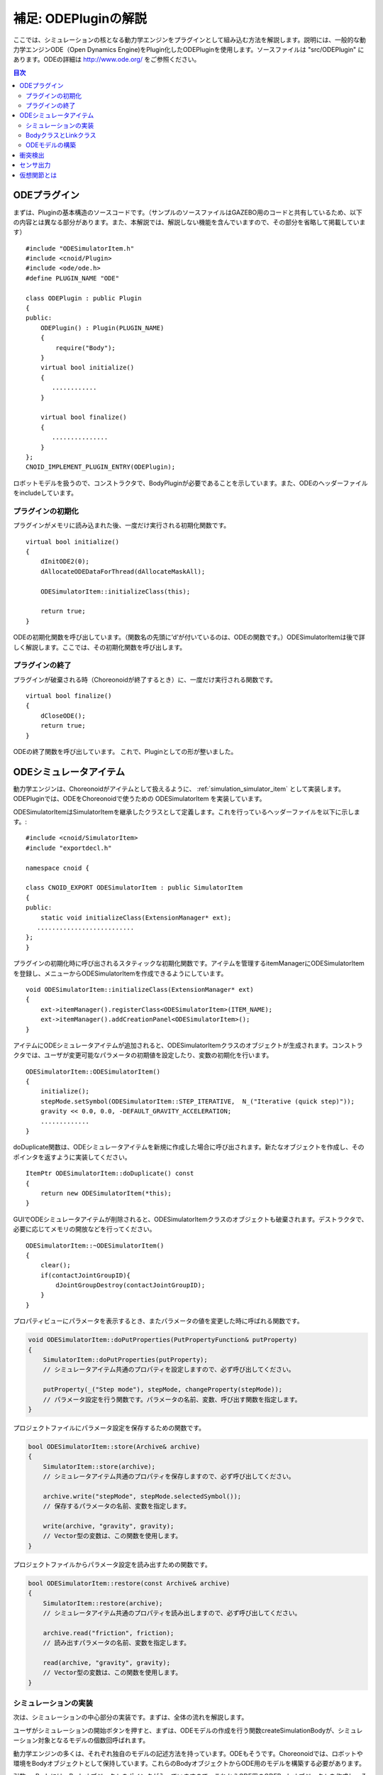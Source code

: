 =====================
補足: ODEPluginの解説
=====================

ここでは、シミュレーションの核となる動力学エンジンをプラグインとして組み込む方法を解説します。説明には、一般的な動力学エンジンODE（Open Dynamics Engine)をPlugin化したODEPluginを使用します。ソースファイルは "src/ODEPlugin" にあります。ODEの詳細は `http://www.ode.org/ <http://www.ode.org/>`_ をご参照ください。

.. contents:: 目次
   :local:


ODEプラグイン
-------------

.. highlight:: cpp

まずは、Pluginの基本構造のソースコードです。（サンプルのソースファイルはGAZEBO用のコードと共有しているため、以下の内容とは異なる部分があります。また、本解説では、解説しない機能を含んでいますので、その部分を省略して掲載しています） ::

 #include "ODESimulatorItem.h"
 #include <cnoid/Plugin>
 #include <ode/ode.h>
 #define PLUGIN_NAME "ODE"

 class ODEPlugin : public Plugin
 {
 public:
     ODEPlugin() : Plugin(PLUGIN_NAME)
     {
         require("Body");
     }
     virtual bool initialize()
     {
        ............
     }

     virtual bool finalize()
     {
        ...............
     }
 };
 CNOID_IMPLEMENT_PLUGIN_ENTRY(ODEPlugin);

ロボットモデルを扱うので、コンストラクタで、BodyPluginが必要であることを示しています。また、ODEのヘッダーファイルをincludeしています。

プラグインの初期化
~~~~~~~~~~~~~~~~~~

プラグインがメモリに読み込まれた後、一度だけ実行される初期化関数です。 ::

 virtual bool initialize()
 {
     dInitODE2(0);
     dAllocateODEDataForThread(dAllocateMaskAll);

     ODESimulatorItem::initializeClass(this);
             
     return true;
 }

ODEの初期化関数を呼び出しています。（関数名の先頭に’d’が付いているのは、ODEの関数です。）ODESimulatorItemは後で詳しく解説します。ここでは、その初期化関数を呼び出します。

プラグインの終了
~~~~~~~~~~~~~~~~~

プラグインが破棄される時（Choreonoidが終了するとき）に、一度だけ実行される関数です。 ::

 virtual bool finalize()
 {
     dCloseODE();
     return true;
 }

ODEの終了関数を呼び出しています。
これで、Pluginとしての形が整いました。

ODEシミュレータアイテム
-----------------------

動力学エンジンは、Choreonoidがアイテムとして扱えるように、 :ref:`simulation_simulator_item` として実装します。ODEPluginでは、ODEをChoreonoidで使うための ODESimulatorItem を実装しています。

ODESimulatorItemはSimulatorItemを継承したクラスとして定義します。これを行っているヘッダーファイルを以下に示します。::

 #include <cnoid/SimulatorItem>
 #include "exportdecl.h"

 namespace cnoid {
         
 class CNOID_EXPORT ODESimulatorItem : public SimulatorItem
 {
 public:
     static void initializeClass(ExtensionManager* ext);
    ..........................
 };
 }

プラグインの初期化時に呼び出されるスタティックな初期化関数です。アイテムを管理するitemManagerにODESimulatorItemを登録し、メニューからODESimulatorItemを作成できるようにしています。 ::

 void ODESimulatorItem::initializeClass(ExtensionManager* ext)
 {
     ext->itemManager().registerClass<ODESimulatorItem>(ITEM_NAME);
     ext->itemManager().addCreationPanel<ODESimulatorItem>();
 }

アイテムにODEシミュレータアイテムが追加されると、ODESimulatorItemクラスのオブジェクトが生成されます。コンストラクタでは、ユーザが変更可能なパラメータの初期値を設定したり、変数の初期化を行います。 ::

 ODESimulatorItem::ODESimulatorItem()
 {
     initialize();
     stepMode.setSymbol(ODESimulatorItem::STEP_ITERATIVE,  N_("Iterative (quick step)"));
     gravity << 0.0, 0.0, -DEFAULT_GRAVITY_ACCELERATION;
     .............
 }

doDuplicate関数は、ODEシミュレータアイテムを新規に作成した場合に呼び出されます。新たなオブジェクトを作成し、そのポインタを返すように実装してください。 ::

 ItemPtr ODESimulatorItem::doDuplicate() const
 {
     return new ODESimulatorItem(*this);
 }

GUIでODEシミュレータアイテムが削除されると、ODESimulatorItemクラスのオブジェクトも破棄されます。デストラクタで、必要に応じてメモリの開放などを行ってください。 ::

 ODESimulatorItem::~ODESimulatorItem()
 {
     clear();
     if(contactJointGroupID){
         dJointGroupDestroy(contactJointGroupID);
     }
 }

プロパティビューにパラメータを表示するとき、またパラメータの値を変更した時に呼ばれる関数です。

.. code-block:: cpp

    void ODESimulatorItem::doPutProperties(PutPropertyFunction& putProperty)
    {
        SimulatorItem::doPutProperties(putProperty);
        // シミュレータアイテム共通のプロパティを設定しますので、必ず呼び出してください。
     
        putProperty(_("Step mode"), stepMode, changeProperty(stepMode));
        // パラメータ設定を行う関数です。パラメータの名前、変数、呼び出す関数を指定します。
    }

プロジェクトファイルにパラメータ設定を保存するための関数です。

.. code-block:: cpp

    bool ODESimulatorItem::store(Archive& archive)
    {
        SimulatorItem::store(archive);
        // シミュレータアイテム共通のプロパティを保存しますので、必ず呼び出してください。
    
        archive.write("stepMode", stepMode.selectedSymbol());
        // 保存するパラメータの名前、変数を指定します。
    
        write(archive, "gravity", gravity);
        // Vector型の変数は、この関数を使用します。
    }

プロジェクトファイルからパラメータ設定を読み出すための関数です。

.. code-block:: cpp

    bool ODESimulatorItem::restore(const Archive& archive)
    {
        SimulatorItem::restore(archive);
        // シミュレータアイテム共通のプロパティを読み出しますので、必ず呼び出してください。

        archive.read("friction", friction);
        // 読み出すパラメータの名前、変数を指定します。

        read(archive, "gravity", gravity);
        // Vector型の変数は、この関数を使用します。
    }

シミュレーションの実装
~~~~~~~~~~~~~~~~~~~~~~

次は、シミュレーションの中心部分の実装です。まずは、全体の流れを解説します。

ユーザがシミュレーションの開始ボタンを押すと、まずは、ODEモデルの作成を行う関数createSimulationBodyが、シミュレーション対象となるモデルの個数回呼ばれます。

動力学エンジンの多くは、それぞれ独自のモデルの記述方法を持っています。ODEもそうです。Choreonoidでは、ロボットや環境をBodyオブジェクトとして保持しています。これらのBodyオブジェクトからODE用のモデルを構築する必要があります。

引数orgBodyには、Bodyオブジェクトのポインタが入っていますので、これからODE用のODEBodyオブジェクトを作成し、そのポインタを返します。ここでは、まだODE用モデルの実体は作成していません。 ::

 SimulationBodyPtr ODESimulatorItem::createSimulationBody(BodyPtr orgBody)
 {
     return new ODEBody(*orgBody);
 }

ODEBodyクラスは、SimulationBodyクラスを継承して作成します。 ::

 class ODEBody : public SimulationBody
 {
 public:
     ..................
 }
 
 ODEBody::ODEBody(const Body& orgBody)
     : SimulationBody(new Body(orgBody))
 {
    worldID = 0;
    ...............
 }

次に初期化関数が一度だけ呼び出されます。引数simBodiesには、シミュレーション対象とする上で作成したODEBodyオブジェクトへのポインタが入っています。

.. code-block:: cpp

    bool ODESimulatorItem::initializeSimulation(const std::vector<SimulationBody*>& simBodies)
    {
         clear();
         // 前回のシミュレーションの結果を破棄します。
    
         dRandSetSeed(0);
         dWorldSetGravity(worldID, g.x(), g.y(), g.z());
         dWorldSetERP(worldID, globalERP);
         .............
         // シミュレーション用パラメータを設定します。

         timeStep = self->worldTimeStep();
         // worldTimeStep()で、シミュレーションの刻み時間が取得できます。

         for(size_t i=0; i < simBodies.size(); ++i){
             addBody(static_cast<ODEBody*>(simBodies[i]));
         }
         // シミュレーションの世界にODEの用のモデルを構築します。
         // 対象モデルの個数回addBodyを呼び出してモデルを追加していきます。

         return true;
     }

その後は、シミュレーションを１ステップ進める関数が、シミュレーション終了まで、繰り返し呼び出されます。引数activeSimBodiesには、シミュレーション対象とするODEBodyオブジェクトへのポインタが入っています。

.. code-block:: cpp
    
    bool ODESimulatorItem::stepSimulation(const std::vector<SimulationBody*>& activeSimBodies)
    {
        for(size_t i=0; i < activeSimBodies.size(); ++i){
            ODEBody* odeBody = static_cast<ODEBody*>(activeSimBodies[i]);
            odeBody->body()->setVirtualJointForces();
            // BodyCustomizerの関数を呼び出します。

            odeBody->setTorqueToODE();
            // 各ODEBodyオブジェクトに関節トルクを設定します。
        }
    
        dJointGroupEmpty(contactJointGroupID);
        dSpaceCollide(spaceID, (void*)this, &nearCallback);
        // 衝突検出を行います。

        if(stepMode.is(ODESimulatorItem::STEP_ITERATIVE)){
            dWorldQuickStep(worldID, timeStep);
        } else {
            dWorldStep(worldID, timeStep);
        }
        // シミュレーションの時間を１ステップ進めます。

        for(size_t i=0; i < activeSimBodies.size(); ++i){
            ODEBody* odeBody = static_cast<ODEBody*>(activeSimBodies[i]);

            if(!odeBody->sensorHelper.forceSensors().empty()){
                odeBody->updateForceSensors(flipYZ);
            }
            odeBody->getKinematicStateFromODE(flipYZ);
            if(odeBody->sensorHelper.hasGyroOrAccelSensors()){
                odeBody->sensorHelper.updateGyroAndAccelSensors();
            }
        }
        // １ステップ進んだ結果を、各ODEBodyオブジェクトから読み込みます。

        return true;
    }

.. note:: 上にodeBody->body()->setVirtualJointForces()という記述があります。これは、BodyCustomizerと呼んでいる仕組みで、これを使用すると、モデル固有のプログラムを、動的に動力学計算ライブラリに組み込むことができます。このサンプルのプロジェクトが、CustomizedSpringModel.cnoidです。サンプルプログラムがsample/SpringModel/SpringModelCustomizer.cppです。このサンプルの解説が、OpenHRP３のホームページの `関節のバネダンパモデル化の方法 <http://www.openrtp.jp/openhrp3/jp/springJoint.html>`_ にありますので、参考にしてください。


BodyクラスとLinkクラス
~~~~~~~~~~~~~~~~~~~~~~~~

次にODEモデルの構築について解説する前に、Choreonoid内で物理的な物体を記述するためのBodyクラスとLinkクラスについて解説します。（VRMLモデルの記述方法については、OpenHRP３のホームページの `ロボット・環境モデル記述形式 <http://www.openrtp.jp/openhrp3/jp/create_model.html>`_ をご覧ください。）

Bodyオブジェクトは、木構造をなすLinkオブジェクトを管理しています。床のような環境モデルも、一つのLinkオブジェクトからなるBodyオブジェクトです。Bodyオブジェクトは必ず木構造の根であるルートリンクを持っています。

Bodyクラスは以下の関数を提供します。

.. list-table:: Bodyクラスの関数
   :widths: 30 60
   :header-rows: 1

   * - 関数
     - 機能
   * - int numJoints()
     - 全関節数を返します。
   * - Link* joint(int id) 
     - 関節idに対応するLinkオブジェクトのポインタを返します。
   * - int numLinks() 
     - 全リンク数を返します。
   * - Link* link(int index)
     - リンクidに対応するLinkオブジェクトのポインタを返します。
   * - Link* link(const std::string& name)
     - link名が一致するLinkオブジェクトのポインタを返します。
   * - Link* rootLink()
     - ルートリンクのポインタを返します。
   * - int numDevices()
     - 全デバイス数を返します。　Deviceクラスは力センサなどを記述するための親クラスです。
   * - Device* device(int index)
     - デバイスidに対応するDeviceオブジェクトを返します。
   * - template<class DeviceType> DeviceList<DeviceType> devices()
     - | デバイスリストを返します。
       | 例えば、力センサのデバイスリストを得るためには次の様にします。
       | DeviceList<ForceSensor> forceSensors = body->devices();
   * - template<class DeviceType> DeviceType* findDevice(const std::string& name)
     - デバイス名が一致するDeviceオブジェクトのポインタを返します。
   * - void initializeDeviceStates()
     - 全デバイスを初期状態にします。
   * - bool isStaticModel()
     - 床や壁など、動かない物体のときtrueを返します。
   * - bool isFixedRootModel()
     - ルートリンクが固定関節のときtrueを返します。
   * - double mass()
     - 全質量を返します。
   * - const Vector3& centerOfMass() const;
     - 重心ベクトルを返します
   * - void calcForwardKinematics(bool calcVelocity = false, bool calcAcceleration = false)
     - | 順運動学（ルートリンクの位置姿勢と全関節の角度からルートリンク以外のリンクの位置姿勢）を計算します。
       | calcVelocity,calcAccelerationをtrueにすると、関節角速度、角加速度からリンクの速度、加速度を計算します。
   * - void clearExternalForces()
     - 外力を０に設定します。
   * - numExtraJoints()
     - 仮想関節数を返します。
   * - ExtraJoint& extraJoint(int index)
     - 仮想関節idに対応する仮想関節を返します。


Linkクラスは以下の関数を提供します。

.. list-table:: Linkクラスの関数
   :widths: 30 60
   :header-rows: 1

   * - 関数
     - 機能
   * - Link* parent()
     - 親リンクのポインタを返します。
   * - Link* sibling()
     - 兄弟リンクのポインタを返します。
   * - Link* child()
     - 子リンクのポインタを返します。
   * - bool isRoot()
     - ルートリンクならばtrueを返します。
   * - | Position& T()
       | Position& position()
     - ワールド座標からみたリンク原点の位置姿勢行列の参照を返します。
   * - Position::TranslationPart p()
     - ワールド座標からみたリンク原点の位置ベクトルの参照を返します。
   * - Position::LinearPart R()
     - ワールド座標からみたリンクの姿勢行列の参照を返します。
   * - Position::ConstTranslationPart b()
     - 親リンク座標からみたリンク原点の位置ベクトルを返します。
   * - int jointId()
     - 関節idを返します。
   * - JointType jointType()
     - 関節の種類を返します。回転、並進、フリー、固定、（クローラ）があります。
   * - bool isFixedJoint()
     - 固定関節のときtrueを返します。
   * - bool isFreeJoint()
     - フリー関節のときtrueを返します。
   * - bool isRotationalJoint()
     - 回転関節のときtrueを返します。
   * - bool isSlideJoint()
     - 並進関節のときtrueを返します。
   * - | const Vector3& a()
       | const Vector3& jointAxis()
     - 回転関節の回転軸ベクトルを返します。
   * - const Vector3& d()
     - 並進関節の並進方向ベクトルを返します。
   * - double& q()
     - 関節角度の参照を返します。
   * - double& dq() 
     - 関節角速度の参照を返します。
   * - double& ddq() 
     - 関節角加速度の参照を返します。
   * - double& u() 
     - 関節トルクの参照を返します。
   * - const double& q_upper()
     - 関節稼働角の上限の参照を返します。
   * - const double& q_lower() 
     - 関節稼働角の下限の参照を返します。
   * - Vector3& v() 
     - ワールド座標からみたリンク原点の速度ベクトルの参照を返します。
   * - Vector3& w()
     - ワールド座標からみたリンク原点の角速度ベクトルの参照を返します。
   * - Vector3& dv()
     - ワールド座標からみたリンク原点の加速度ベクトルの参照を返します。
   * - Vector3& dw()
     - ワールド座標からみたリンク原点の角加速度ベクトルの参照を返します。
   * - | const Vector3& c()
       | const Vector3& centerOfMass()
     - 自リンク座標からみた重心ベクトルの参照を返します。
   * - | const Vector3& wc() 
       | const Vector3& centerOfMassGlobal() 
     - ワールド座標からみた重心ベクトルの参照を返します。
   * - | double m() 
       | double mass() 
     - 質量を返します。
   * - const Matrix3& I()
     - 自リンク座標からみた重心周りの慣性テンソル行列の参照を返します。
   * - const std::string& name()
     - リンク名の参照を返します。
   * - SgNode* shape()
     - リンクの形状オブジェクトのポインタを返します。
   * - Matrix3 attitude() 
     - ワールド座標からみたリンクの姿勢行列を返します。（オフセットあり）

.. note:: Choreonoidでは、各リンクの位置と姿勢を表すローカル座標系を次のように設定しています。座標原点は関節軸中心です。関節角がすべて０度の時の姿勢で、姿勢行列はワールド座標系と並行です。しかし、ロボットの構造によっては、ローカル座標系の姿勢にオフセットを持たせた方が便利な場合もあります。VRMLファイル上でのモデルの記述では、オフセットの設定が可能です。Choreonoidでは、オフセットが設定されていても、モデルファイルを読み込む時に、ローカル座標系を上記の様に変更する処理を行います。上の関数で得られるデータは、変更後の座標系で表したものです。ただし、attitude()関数で得られる姿勢行列は、変更前の座標系で表したものとなります。


ODEモデルの構築
~~~~~~~~~~~~~~~
次に、ODEモデルの構築について、詳しく解説していきます。

createSimulationBody関数が呼ばれたときには、ODEBodyオブジェクトを作成していますが、入れ物を用意しているだけで、まだ実体はありません。initializeSimulationの中で、addBodyが呼ばれた時に、実体を作成します。

addBodyのソースコードです。

.. code-block:: cpp

    void ODESimulatorItemImpl::addBody(ODEBody* odeBody)
    {
         Body& body = *odeBody->body();
         // Bodyオブジェクトへのポインタを取得します。

         Link* rootLink = body.rootLink();
         // ルートリンクのポインタを取得します。
         rootLink->v().setZero();
         rootLink->dv().setZero();
         rootLink->w().setZero();
         rootLink->dw().setZero();
         // ルートリンクの速度、加速度、角速度、角加速度を０に設定しています。
    
         for(int i=0; i < body.numJoints(); ++i){
             Link* joint = body.joint(i);
             joint->u() = 0.0;
             joint->dq() = 0.0;
             joint->ddq() = 0.0;
         }
         // 各関節のトルク、角速度、角加速度も０に設定しています。
         // ルートリンクの位置、姿勢、各関節の角度にはシミュレーションの初期値が設定されています。
         
         body.clearExternalForces();
         // 外力を０にします。
         body.calcForwardKinematics(true, true);
         // 各リンクの位置と姿勢を計算します。

         odeBody->createBody(this);
         // ODEのモデルの作成を行います。
     }

createBodyのソースコードです。

.. code-block:: cpp

    void ODEBody::createBody(ODESimulatorItemImpl* simImpl)
    {
        Body* body = this->body();
        // Bodyオブジェクトのポインタを取得します。
    
        worldID = body->isStaticModel() ? 0 : simImpl->worldID;
        // モデルが床など、動かない物体か否かを判断し、その扱いを変えることができます。
    
        spaceID = dHashSpaceCreate(simImpl->spaceID);
        dSpaceSetCleanup(spaceID, 0);
        // ODEの準備です。

        ODELink* rootLink = new ODELink(simImpl, this, 0, Vector3::Zero(), body->rootLink());
        // モデルのルートのリンク（物体）を作成します。
        // ルートリンクから手先、足先へとたどって、全体を構成します。
        // ルートリンクには親リンクがないので、親リンクのポインタは０を、位置はゼロベクトルを渡します。

        setKinematicStateToODE(simImpl->flipYZ);
        // ODEBodyオブジェクトに、位置姿勢を設定します。

        setExtraJoints(simImpl->flipYZ);
        // 仮想関節を設定します。
       
        setTorqueToODE();
        // ODEBodyオブジェクトにトルクを設定します。

        sensorHelper.initialize(body, simImpl->timeStep, simImpl->gravity);
        const DeviceList<ForceSensor>& forceSensors = sensorHelper.forceSensors();
        forceSensorFeedbacks.resize(forceSensors.size());
        for(size_t i=0; i < forceSensors.size(); ++i){
            dJointSetFeedback(
                odeLinks[forceSensors[i]->link()->index()]->jointID, &forceSensorFeedbacks[i]);
        }
        // 力センサなど、センサ出力用の初期設定を行います。
    
    }

ODELinkのソースコードです。Linkオブジェクトの情報からODELinkオブジェクトを生成します。

.. code-block:: cpp

    ODELink::ODELink
    (ODESimulatorItemImpl* simImpl, ODEBody* odeBody, ODELink* parent,
     const Vector3& parentOrigin, Link* link)
    {
        ...................
    
        Vector3 o = parentOrigin + link->b();
        // ワールド座標系からみたリンク原点位置ベクトルを計算します。
        // parentOriginは親リンクの位置ベクトルです。
    
        if(odeBody->worldID){
            createLinkBody(simImpl, odeBody->worldID, parent, o);
        }
        // 物理データを設定します。ODEでは動かない物体は物理データは必要ないので設定しません。
        
        createGeometry(odeBody);
        // 形状データを設定します。
    
        for(Link* child = link->child(); child; child = child->sibling()){
            new ODELink(simImpl, odeBody, this, o, child);
        }
        // 子リンクを順番にたどり、ODELinkを作成します。
    }

ODEの物理データを設定するcreateLinkBodyのソースコードです。

.. code-block:: cpp

    void ODELink::createLinkBody
    (ODESimulatorItemImpl* simImpl, dWorldID worldID, ODELink* parent, const Vector3& origin)
    {
        bodyID = dBodyCreate(worldID);
        // ODEの物体（ODEではBodyと表現されます。ChoreonoidではLinkに相当します）を生成します。
    
        dMass mass;
        dMassSetZero(&mass);
        const Matrix3& I = link->I();
        dMassSetParameters(&mass, link->m(),
                           0.0, 0.0, 0.0,
                           I(0,0), I(1,1), I(2,2),
                           I(0,1), I(0,2), I(1,2));
        dBodySetMass(bodyID, &mass);
        // 質量と慣性テンソル行列を設定します。

        ................
    
        dBodySetRotation(bodyID, identity);
        // リンクの姿勢を設定します。
        
        Vector3 p = o + c;
        dBodySetPosition(bodyID, p.x(), p.y(), p.z());
        // リンクの位置を設定します。ODEでは重心をリンク原点とします。

        dBodyID parentBodyID = parent ? parent->bodyID : 0;

        switch(link->jointType()){
        // 関節の種類によって、使用するODEの関節を変えます。
        
            case Link::ROTATIONAL_JOINT:
            // 回転関節の場合ヒンジジョイントを使います。
            jointID = dJointCreateHinge(worldID, 0);
            dJointAttach(jointID, bodyID, parentBodyID);
            // 親リンクと自リンクをつなぎます。
        
            dJointSetHingeAnchor(jointID, o.x(), o.y(), o.z());
            // ヒンジジョイントの位置はLinkオブジェクトの原点になります。
        
            dJointSetHingeAxis(jointID, a.x(), a.y(), a.z());
            // ヒンジジョイントの回転軸を設定します。
            break;
        
            case Link::SLIDE_JOINT:
            // 並進関節の場合はスライダジョイントを使います。
            jointID = dJointCreateSlider(worldID, 0);
            dJointAttach(jointID, bodyID, parentBodyID);
            // 親リンクと自リンクをつなぎます。
        
            dJointSetSliderAxis(jointID, d.x(), d.y(), d.z());
            // スライドジョイントのスライド軸を設定します。
            break;

            case Link::FREE_JOINT:
            // フリー関節の場合は、何も設定しません。
            break;

            case Link::FIXED_JOINT:
            default:
            // 上記以外、または固定関節の場合は
            if(parentBodyID){
                // 親リンクがあれば、親リンクに固定ジョイントで接続します。
                jointID = dJointCreateFixed(worldID, 0);
                dJointAttach(jointID, bodyID, parentBodyID);
                dJointSetFixed(jointID);
                if(link->jointType() == Link::CRAWLER_JOINT){
                    simImpl->crawlerLinks.insert(make_pair(bodyID, link));
                    // クローラ関節は、ODEでは固定ジョイントとし、衝突検出で特殊なケースとして扱います。
                }
            } else {
                dBodySetKinematic(bodyID);
                // 親リンクがない場合は、KinematicBody（衝突が起きても動かない物体）と設定します。
            }
            break;
        }
    }

次に形状データを設定するcreateGeometryのソースコードです。形状データは、Shapeオブジェクト内で、階層構造で記述されています。

.. code-block:: cpp
    
    void ODELink::createGeometry(ODEBody* odeBody)
    {
        if(link->shape()){
        // Shapeオブジェクトを取得します。
        
            MeshExtractor* extractor = new MeshExtractor;
            // MeshExtractorは、階層をたどり、形状データを展開するためのユーティリティクラスです。
            
            if(extractor->extract(link->shape(), [&](){ addMesh(extractor, odeBody); })){
            // 階層をたどり、Meshオブジェクトを見つける度に、ODELink::addMeshを呼び出すように指定します。
            // extractの呼び出しから戻ると、三角メッシュ形状は、verticesにデータが集められています。
            
                if(!vertices.empty()){
                    triMeshDataID = dGeomTriMeshDataCreate();
                    dGeomTriMeshDataBuildSingle(triMeshDataID,
                                            &vertices[0], sizeof(Vertex), vertices.size(),
                                            &triangles[0],triangles.size() * 3, sizeof(Triangle));
                    // ODEのデータ形式に変換します。
                    
                    dGeomID gId = dCreateTriMesh(odeBody->spaceID, triMeshDataID, 0, 0, 0);
                    // ODEの三角メッシュオブジェクトを生成します。
                    geomID.push_back(gId);
                    dGeomSetBody(gId, bodyID);
                    // ODEのBodyと結びつけます。
                }
            }
            delete extractor;
        }
    }

Choreonoidでは、モデルを読み込む時に、形状データは全て三角メッシュ形状に変換しますが、元の形状がプリミティブ型の場合には、その情報も保存されています。次のコードでは、ODEが対応できるプリミティブ型は、そのまま使用し、できない型は三角メッシュ型として作成しています。

addMeshのソースコードです。

.. code-block:: cpp

    void ODELink::addMesh(MeshExtractor* extractor, ODEBody* odeBody)
    {
        SgMesh* mesh = extractor->currentMesh();
        // Meshオブジェクトのポインタを取得します。

        const Affine3& T = extractor->currentTransform();
        // Meshオブジェクトの位置姿勢行列が取得できます。

        bool meshAdded = false;

        if(mesh->primitiveType() != SgMesh::MESH){
            // mesh->primitiveType()で形状データのタイプが取得できます。
            // MESH, BOX, SPHERE, CYLINDER, CONEがあります。
            // 以下、形状データがプリミティブ型のときの処理です。

            bool doAddPrimitive = false;
            Vector3 scale;
            optional<Vector3> translation;
            if(!extractor->isCurrentScaled()){
            // スケールの変更がある場合trrueを返します。
                scale.setOnes();
                doAddPrimitive = true;
                // スケール変更がない場合はscaleベクトルの各要素は１とし、プリミティブ型として扱います。
            } else {
                // スケールの変更がある場合の処理です。

                Affine3 S = extractor->currentTransformWithoutScaling().inverse() *
                    extractor->currentTransform();
                // currentTransformWithoutScaling()でスケール変換行列を含まない座標変換行列が
                // 取得できます。スケール変換の行列だけを抽出します。

                if(S.linear().isDiagonal()){
                    // スケール変換行列が対角行列のときだけ処理します。
                    // そうでない時はODEではプリミティブ型として扱えません。

                    if(!S.translation().isZero()){
                        translation = S.translation();
                        // スケール行列の中に位置変換がある場合は保存します。
                    }
                    scale = S.linear().diagonal();
                    // 対角要素をscaleに代入します。

                    if(mesh->primitiveType() == SgMesh::BOX){
                        // プリミティブ型がBoxならば、プリミティブ型として扱います。
                        doAddPrimitive = true;
                    } else if(mesh->primitiveType() == SgMesh::SPHERE){
                        if(scale.x() == scale.y() && scale.x() == scale.z()){
                            // プリミティブ型がSphere、かつscaleの要素が同じ値ならば
                            // プリミティブ型として扱います。
                            doAddPrimitive = true;
                        }
                        // scaleの要素が同じ値でないならばプリミティブ型として扱えません。
                    } else if(mesh->primitiveType() == SgMesh::CYLINDER){
                        if(scale.x() == scale.z()){
                            // プリミティブ型がCylinder、かつscaleのx,z要素が同じ値ならば
                            // プリミティブ型として扱います。
                            doAddPrimitive = true;
                        }
                        // scaleのx,z要素が同じ値でないならばプリミティブ型として扱えません。
                    }
                }
            }
            if(doAddPrimitive){
                // プリミティブ型として扱う場合の処理です。ODEのプリミティブオブジェクトを生成します。

                bool created = false;
                dGeomID geomId;
                switch(mesh->primitiveType()){
                case SgMesh::BOX : {
                    const Vector3& s = mesh->primitive<SgMesh::Box>().size;
                    // Boxのサイズが取得できます。
                    geomId = dCreateBox(
                        odeBody->spaceID, s.x() * scale.x(), s.y() * scale.y(), s.z() * scale.z());
                    created = true;
                    break; }
                case SgMesh::SPHERE : {
                    SgMesh::Sphere sphere = mesh->primitive<SgMesh::Sphere>();
                    // Sphereの半径が取得できます。
                    geomId = dCreateSphere(odeBody->spaceID, sphere.radius * scale.x());
                    created = true;
                    break; }
                case SgMesh::CYLINDER : {
                    SgMesh::Cylinder cylinder = mesh->primitive<SgMesh::Cylinder>();
                    // シリンダーのパラメータが取得できます。
                    geomId = dCreateCylinder(
                        odeBody->spaceID, cylinder.radius * scale.x(), cylinder.height * scale.y());
                    created = true;
                    break; }
                default :
                    break;
                }
                if(created){
                    geomID.push_back(geomId);
                    dGeomSetBody(geomId, bodyID);
                    // ODEのプリミティブオブジェクトとODEのBodyを結びつけます。
                
                    Affine3 T_ = extractor->currentTransformWithoutScaling();
                    // スケール分を取り除いた変換行列を取得します。
                
                    if(translation){
                        T_ *= Translation3(*translation);
                        // スケール行列に含まれていた位置変換をかけます。
                    }
                    Vector3 p = T_.translation()-link->c();
                    // ODEではリンク原点は重心なので、その分を補正します。
                
                    dMatrix3 R = { T_(0,0), T_(0,1), T_(0,2), 0.0,
                                   T_(1,0), T_(1,1), T_(1,2), 0.0,
                                   T_(2,0), T_(2,1), T_(2,2), 0.0 };
                    if(bodyID){
                        dGeomSetOffsetPosition(geomId, p.x(), p.y(), p.z());
                        dGeomSetOffsetRotation(geomId, R);
                        // 形状データの位置姿勢を設定します。
                    }else{
                        // 動かない物体の場合は位置姿勢行列とidを関連付けておきます。
                        offsetMap.insert(OffsetMap::value_type(geomId,T_));
                    }
                    meshAdded = true;
                }
            }
        }

        if(!meshAdded){
            // 元からプリミティブ型でない、またはプリミティブ型として扱えない場合の処理です。

            const int vertexIndexTop = vertices.size();
            // 既に追加されている頂点座標の数を取得します。

            const SgVertexArray& vertices_ = *mesh->vertices();
            // Meshオブジェクト内の頂点座標の参照を取得します。
        
            const int numVertices = vertices_.size();
            for(int i=0; i < numVertices; ++i){
                const Vector3 v = T * vertices_[i].cast<Position::Scalar>() - link->c();
                // 頂点ベクトルを座標変換します。
                vertices.push_back(Vertex(v.x(), v.y(), v.z()));
                // ODELinkオブジェクト内の頂点座標verticesに追加します。
            }

            const int numTriangles = mesh->numTriangles();
            // Meshオブジェクト内の三角形の総数を取得します。
            for(int i=0; i < numTriangles; ++i){
                SgMesh::TriangleRef src = mesh->triangle(i);
                // Meshオブジェクト内のi番目の三角形の頂点番号を取得します。
                Triangle tri;
                tri.indices[0] = vertexIndexTop + src[0];
                tri.indices[1] = vertexIndexTop + src[1];
                tri.indices[2] = vertexIndexTop + src[2];
                triangles.push_back(tri);
                // ODELinkオブジェクト内の三角形頂点番号に追加します。
            }
        }
    }

これで、ODEのモデルの構築は終了です。

次にODEのモデルとデータの受け渡しをする関数を説明します。ODEのBodyオブジェクトの位置姿勢、速度を設定するsetKinematicStateToODEのソースコードです。

.. code-block:: cpp

    void ODELink::setKinematicStateToODE()
    {
        const Position& T = link->T();
        // リンクの位置姿勢行列を取得します。
    
        if(bodyID){
            // 動く物体の場合の処理です。
        
            dMatrix3 R2 = { T(0,0), T(0,1), T(0,2), 0.0,
                            T(1,0), T(1,1), T(1,2), 0.0,
                            T(2,0), T(2,1), T(2,2), 0.0 };
    
            dBodySetRotation(bodyID, R2);
            // 姿勢行列を設定します。
        
            const Vector3 lc = link->R() * link->c();
            const Vector3 c = link->p() + lc;
            // リンク原点を重心に変換します。
        
            dBodySetPosition(bodyID, c.x(), c.y(), c.z());
            // 位置を設定します。
        
            const Vector3& w = link->w();
            const Vector3 v = link->v() + w.cross(lc);
            // リンク重心の速度を計算します。
        
            dBodySetLinearVel(bodyID, v.x(), v.y(), v.z());
            dBodySetAngularVel(bodyID, w.x(), w.y(), w.z());
            // 速度と角速度を設定します。

        }else{
            // 動かない物体の場合の処理です。形状データの位置を更新します。
            for(vector<dGeomID>::iterator it = geomID.begin(); it!=geomID.end(); it++){
                OffsetMap::iterator it0 = offsetMap.find(*it);
                // プリミティブ型の場合は、リンクローカル座標から見た位置姿勢行列がマッピング
                // されているので、その行列を掛けます。
                Position offset(Position::Identity());
                if(it0!=offsetMap.end())
                    offset = it0->second;
                Position T_ = T*offset;
                Vector3 p = T_.translation() + link->c();
                // リンク原点を重心に変換します。
                
                dMatrix3 R2 = { T(0,0), T(0,1), T(0,2), 0.0,
                                T(1,0), T(1,1), T(1,2), 0.0,
                                T(2,0), T(2,1), T(2,2), 0.0 };

                dGeomSetPosition(*it, p.x(), p.y(), p.z());
                dGeomSetRotation(*it, R2);
                // 形状データの位置姿勢情報を更新します。
            }
        }
    }

ODEのBodyオブジェクトにトルクを設定するsetTorqueToODEのソースコードです。

.. code-block:: cpp

    void ODELink::setTorqueToODE()
    {
        if(link->isRotationalJoint()){
            // 回転関節の場合です。
            dJointAddHingeTorque(jointID, link->u());
        } else if(link->isSlideJoint()){
            // 並進関節の場合です。
            dJointAddSliderForce(jointID, link->u());
        }
    }


ODEのBodyオブジェクトから関節角度、角速度、リンク位置姿勢、速度を取得するgetKinematicStateFromODEのソースコードです。

.. code-block:: cpp

    void ODELink::getKinematicStateFromODE()
    {
        if(jointID){
            // ジョインがある場合の処理です。
            if(link->isRotationalJoint()){
                // 回転関節ならば、角度と角速度を取得します。
                link->q() = dJointGetHingeAngle(jointID);
                link->dq() = dJointGetHingeAngleRate(jointID);
            } else if(link->isSlideJoint()){
                // スライド関節ならば、位置と速度を取得します。
                link->q() = dJointGetSliderPosition(jointID);
                link->dq() = dJointGetSliderPositionRate(jointID);
            }
        }

        const dReal* R = dBodyGetRotation(bodyID);
        // ODEのBodyの姿勢行列を取得します。
    
        link->R() <<
            R[0], R[1], R[2],
            R[4], R[5], R[6],
            R[8], R[9], R[10];
        // Linkオブジェクトの姿勢行列に設定します。
    
        typedef Eigen::Map<const Eigen::Matrix<dReal, 3, 1> > toVector3;
        const Vector3 c = link->R() * link->c();
        link->p() = toVector3(dBodyGetPosition(bodyID)) - c;
        // ODEのBodyの位置を取得して、重心から関節位置に変換し、
        // Linkオブジェクトの位置ベクトルに設定します。
    
        link->w() = toVector3(dBodyGetAngularVel(bodyID));
        // ODEのBodyの角速度を取得して、Linkオブジェクトの角速度ベクトルに設定します。
    
        link->v() = toVector3(dBodyGetLinearVel(bodyID)) - link->w().cross(c);
        // ODEのBodyの速度を取得して、関節位置の速度に変換し、
        // Linkオブジェクトの速度ベクトルに設定します。
    }

衝突検出
------------

ODESimulatorItem::stepSimulation関数の中で、 ::

    dSpaceCollide(spaceID, (void*)this, &nearCallback);

という行があります。これは、衝突する可能性がある物体を探し、３番目の引数で指定したnearCallback関数を呼び出すODEの関数です。２番目の引数は、パラメータの受け渡しに使用します。ODEでは、このように衝突検出を行い、nearCallback関数の中で、接触する物体間に拘束力を生成します。 ここでは、ODEに関する詳しい説明は省略しますが、クローラリンクの扱いについて解説します。

nearCallback関数のソースコードです。　

.. code-block:: cpp

    static void nearCallback(void* data, dGeomID g1, dGeomID g2)
    {
        ...............

        ODESimulatorItemImpl* impl = (ODESimulatorItemImpl*)data;
        // ODESimulatorItemImplの変数にアクセスできるようにします。

        ................
        if(numContacts > 0){
            // 接触がある場合の処理です。
            dBodyID body1ID = dGeomGetBody(g1);
            dBodyID body2ID = dGeomGetBody(g2);
            Link* crawlerlink = 0;
            if(!impl->crawlerLinks.empty()){
                CrawlerLinkMap::iterator p = impl->crawlerLinks.find(body1ID);
                if(p != impl->crawlerLinks.end()){
                    crawlerlink = p->second;
                }
                // 接触したリンクがクローラ型であるか否かを調べます。
                //（今のところ、クローラリンク同士の接触は、想定していません。）
                ..............................
            }
            for(int i=0; i < numContacts; ++i){
                dSurfaceParameters& surface = contacts[i].surface;
                if(!crawlerlink){
                    surface.mode = dContactApprox1;
                    surface.mu = impl->friction;
                    // クローラリンクでない場合は、摩擦力を設定します。
                } else {
                    surface.mode = dContactFDir1 | dContactMotion1 | dContactMu2 | dContactApprox1_2;
                    // クローラリンクに対しては、摩擦１方向に表面速度を、摩擦２方向に摩擦力を設定します。
                    const Vector3 axis = crawlerlink->R() * crawlerlink->a();
                    // クローラリンクの回転軸ベクトルを計算します。
                    const Vector3 n(contacts[i].geom.normal);
                    // 接触点の法線ベクトルを取得します。
                    Vector3 dir = axis.cross(n);
                    if(dir.norm() < 1.0e-5){
                        // この２つのベクトルが並行の時は、摩擦力だけ設定します。  
                        surface.mode = dContactApprox1;
                        surface.mu = impl->friction;
                    } else {
                        dir *= sign;
                        dir.normalize();
                        contacts[i].fdir1[0] = dir[0];
                        contacts[i].fdir1[1] = dir[1];
                        contacts[i].fdir1[2] = dir[2];
                        // ２つのベクトルに対して垂直な方向を摩擦１方向の設定します。
                        surface.motion1 = crawlerlink->u();
                        // 摩擦１方向に対して表面速度を設定します。

                ............................

センサ出力
-------------

次に力センサなどのセンサ出力について解説します。ロボットに取り付けられている加速度センサ、ジャイロ、力センサは、それぞれAccelSensorクラス、RateGyroSensorクラス、ForceSensorクラスで記述されています。BasicSensorSimulationHelperは、これらのセンサに関する処理をまとめたユーティリティクラスです。

モデルを構築するcreateBody関数の中の、センサに関する処理のソースコードです。

.. code-block:: cpp
    
    sensorHelper.initialize(body, simImpl->timeStep, simImpl->gravity);
    // 初期化を行います。第２引数はシミュレーションの刻み時間、第３引数は重力ベクトルです。
    
    // そして、ODEから関節に係る力を取得するための設定をします。
    const DeviceList<ForceSensor>& forceSensors = sensorHelper.forceSensors();
    // 力センサオブジェクトのリストを取得します。
    forceSensorFeedbacks.resize(forceSensors.size());
    // 力センサの個数分、データを格納する領域を確保します。
    for(size_t i=0; i < forceSensors.size(); ++i){
        dJointSetFeedback(
            odeLinks[forceSensors[i]->link()->index()]->jointID, &forceSensorFeedbacks[i]);
        // センサオブジェクトは、link()関数で、センサが取り付けられているリンクオブジェクトを返します。
        // それから、ODEの関節idを取得します。データの格納先をODEに対して指定します。
    
stepSimulation関数では、次の処理を行います。

.. code-block:: cpp
    
    for(size_t i=0; i < activeSimBodies.size(); ++i){
        ODEBody* odeBody = static_cast<ODEBody*>(activeSimBodies[i]);

        if(!odeBody->sensorHelper.forceSensors().empty()){
            odeBody->updateForceSensors(flipYZ);
            // 力センサがある場合には、updateForceSensorsクラスを呼び出します。
        }
        
        odeBody->getKinematicStateFromODE(flipYZ);
        
        if(odeBody->sensorHelper.hasGyroOrAccelSensors()){
            odeBody->sensorHelper.updateGyroAndAccelSensors();
            // ジャイロ、加速度センサがある場合には、updateGyroAndAccelSensors()を呼び出します。
            // この関数のなかで、Linkオブジェクトの速度、角速度からセンサの出力値が計算されます。
        }
    }

updateForceSensorsのソースコードです。

.. code-block:: cpp
    
    void ODEBody::updateForceSensors(bool flipYZ)
    {
        const DeviceList<ForceSensor>& forceSensors = sensorHelper.forceSensors();
        // 力センサのリストを取得します。
    
        for(int i=0; i < forceSensors.size(); ++i){
            ForceSensor* sensor = forceSensors.get(i);
            const Link* link = sensor->link();
            // センサが取り付けられているLinkオブジェクトのポインタが取得できます。
        
            const dJointFeedback& fb = forceSensorFeedbacks[i];
            Vector3 f, tau;
            f   << fb.f2[0], fb.f2[1], fb.f2[2];
            tau << fb.t2[0], fb.t2[1], fb.t2[2];
            // 関節に係る力、トルクデータをODEから取得します。 
 
            const Matrix3 R = link->R() * sensor->R_local();
            // R_local()関数で、センサが取り付けられているリンク座標系からみたセンサの姿勢行列を取得
            // できます。リンクの姿勢行列を掛けて、ワールド座標系からみたセンサの姿勢行列に変換します。
            const Vector3 p = link->R() * sensor->p_local();
            // 同様にp_local()関数で、センサの位置が取得できます。
            // ワールド座標系でみた、リンク原点からセンサ位置のベクトルを計算します。

            sensor->f()   = R.transpose() * f;
            // センサ座標系に変換して力データの変数に代入します。
        
            sensor->tau() = R.transpose() * (tau - p.cross(f));
            // tau - p.cross(f)で、リンク軸周りのトルクをセンサ位置周りのトルクに変換します。
            // さらにセンサ座標系に変換してトルクデータの変数に代入します。
        
            sensor->notifyStateChange();
            // センサの出力が更新されたことを知らせるシグナルを出す関数です。        
        }
    }


仮想関節とは
------------

２つのリンク間に仮想関節を設定すると、指定したリンク間に拘束力を発生させることができます。これを使用すると、閉リンク機構のシミュレーションを行うことができます。閉リンクモデルのサンプルは "share/model/misc/ClosedLinkSample.wrl" です。

このサンプルモデルには、仮想関節の定義が、以下のように書かれています。 ::

 DEF J1J3 ExtraJoint {
     link1Name "J1"
     link2Name "J3"
     link1LocalPos 0.2 0 0
     link2LocalPos 0 0.1 0
     jointType "piston"
     jointAxis 0 0 1
 }

J1J3は、仮想関節につける名前です。link1Name,link2Nameで拘束する２つのリンクの名前を指定します。link1LocalPos,link2LocalPosで、拘束位置をそれぞれのリンク座標系で指定します。jointTypeで拘束のタイプを指定します。"piston"か"ball"が指定できます。jointAxisでlink1のリンク座標系でみた拘束軸を指定します。

これらの情報は、BodyオブジェクトのExtraJoint構造体に保存されています。構造体の定義は ::

 struct ExtraJoint {
         ExtraJointType type;
         Vector3 axis;
         Link* link[2];
         Vector3 point[2];
 };

となっていて、モデルファイルで定義された値が保存されています。

次は、ODEBodyオブジェクトに仮想関節を設定するsetExtraJoint()のソースコードです。

.. code-block:: cpp

    void ODEBody::setExtraJoints(bool flipYZ)
    {
        Body* body = this->body();
        const int n = body->numExtraJoints();
        // 仮想関節の個数を取得します。

        for(int j=0; j < n; ++j){
            Body::ExtraJoint& extraJoint = body->extraJoint(j);
            // 仮想関節の参照を取得します。

            ODELinkPtr odeLinkPair[2];
            for(int i=0; i < 2; ++i){
                ODELinkPtr odeLink;
                Link* link = extraJoint.link[i];
                // 仮想関節で拘束するリンクのポインタが取得できます。
            
                if(link->index() < odeLinks.size()){
                    odeLink = odeLinks[link->index()];               
                    if(odeLink->link == link){
                        odeLinkPair[i] = odeLink;
                        // そのLinkオブジェクトに対応するODELinkオブジェクトを保存します。
                    }
                }
                if(!odeLink){
                    break;
                }
            }

            if(odeLinkPair[1]){
                dJointID jointID = 0;
                Link* link = odeLinkPair[0]->link;
                Vector3 p = link->attitude() * extraJoint.point[0] + link->p();
                // Link1の拘束位置をワールド座標系に変換します。
            
                Vector3 a = link->attitude() * extraJoint.axis;
                // 拘束軸をワールド座標系に変換します。
            
                if(extraJoint.type == Body::EJ_PISTON){
                    jointID = dJointCreatePiston(worldID, 0);
                    // ピストン関節を生成します。
                    dJointAttach(jointID, odeLinkPair[0]->bodyID, odeLinkPair[1]->bodyID);
                    // ２つのリンクをその関節でつなぎます。
                    dJointSetPistonAnchor(jointID, p.x(), p.y(), p.z());
                    // 関節の位置を指定します。
                    dJointSetPistonAxis(jointID, a.x(), a.y(), a.z());
                    // 関節軸を指定します。
                } else if(extraJoint.type == Body::EJ_BALL){
                    jointID = dJointCreateBall(worldID, 0);
                    // ボールジョイントを生成します。
                    dJointAttach(jointID, odeLinkPair[0]->bodyID, odeLinkPair[1]->bodyID);
                    // ２つのリンクをその関節でつなぎます
                    dJointSetBallAnchor(jointID, p.x(), p.y(), p.z());
                    // 関節の位置を指定します。
                }
            }
        }
    }
